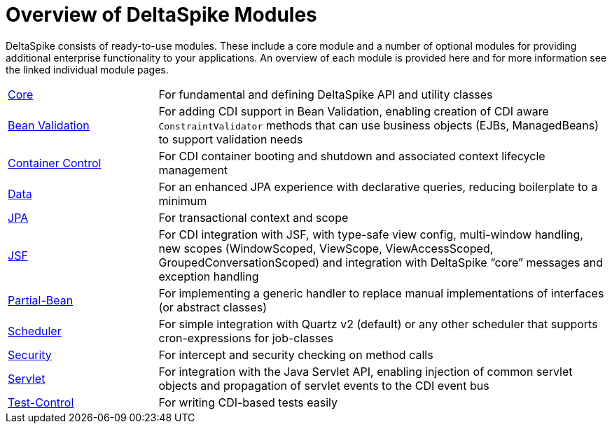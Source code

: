 :notoc:

= Overview of DeltaSpike Modules

:Notice: Licensed to the Apache Software Foundation (ASF) under one or more contributor license agreements. See the NOTICE file distributed with this work for additional information regarding copyright ownership. The ASF licenses this file to you under the Apache License, Version 2.0 (the "License"); you may not use this file except in compliance with the License. You may obtain a copy of the License at. http://www.apache.org/licenses/LICENSE-2.0 . Unless required by applicable law or agreed to in writing, software distributed under the License is distributed on an "AS IS" BASIS, WITHOUT WARRANTIES OR  CONDITIONS OF ANY KIND, either express or implied. See the License for the specific language governing permissions and limitations under the License.

DeltaSpike consists of ready-to-use modules. These include a core module and a number of optional modules for providing additional enterprise functionality to your applications. An overview of each module is provided here and for more information see the linked individual module pages.

[cols="1,3a"]
|===
|<<core#,Core>> |  For fundamental and defining DeltaSpike API and utility classes
|<<bean-validation#,Bean Validation>> | For adding CDI support in Bean Validation, enabling creation of CDI aware `ConstraintValidator` methods that can use business objects (EJBs, ManagedBeans) to support validation needs
|<<container-control#,Container Control>> | For CDI container booting and shutdown and associated context lifecycle management
|<<data#,Data>> | For an enhanced JPA experience with declarative queries, reducing boilerplate to a minimum
|<<jpa#,JPA>> | For transactional context and scope
|<<jsf#,JSF>> | For CDI integration with JSF, with type-safe view config, multi-window handling, new scopes (WindowScoped, ViewScope, ViewAccessScoped, GroupedConversationScoped) and integration with DeltaSpike “core” messages and exception handling
|<<partial-bean#,Partial-Bean>> | For implementing a generic handler to replace manual implementations of interfaces (or abstract classes)
|<<scheduler#,Scheduler>> | For simple integration with Quartz v2 (default) or any other scheduler that supports cron-expressions for job-classes
|<<security#,Security>> | For intercept and security checking on method calls
|<<servlet#,Servlet>> | For integration with the Java Servlet API, enabling injection of common servlet objects and propagation of servlet events to the CDI event bus
|<<test-control#,Test-Control>> | For writing CDI-based tests easily
|===